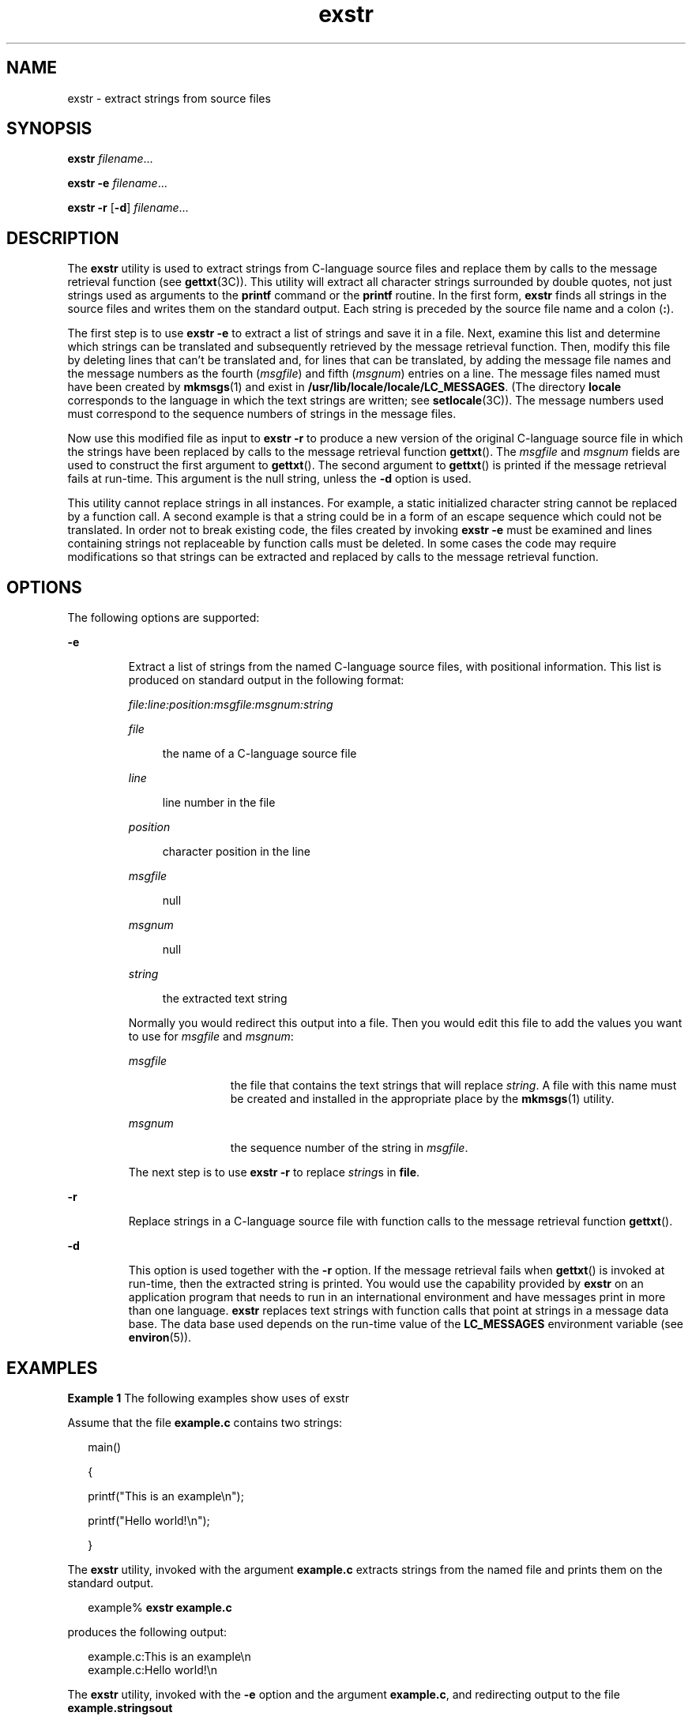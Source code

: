 '\" te
.\" Copyright 1989 AT&T  Copyright (c) 1990, Sun Microsystems, Inc.  All Rights Reserved
.\" Copyright (c) 2012-2013, J. Schilling
.\" Copyright (c) 2013, Andreas Roehler
.\" CDDL HEADER START
.\"
.\" The contents of this file are subject to the terms of the
.\" Common Development and Distribution License ("CDDL"), version 1.0.
.\" You may only use this file in accordance with the terms of version
.\" 1.0 of the CDDL.
.\"
.\" A full copy of the text of the CDDL should have accompanied this
.\" source.  A copy of the CDDL is also available via the Internet at
.\" http://www.opensource.org/licenses/cddl1.txt
.\"
.\" When distributing Covered Code, include this CDDL HEADER in each
.\" file and include the License file at usr/src/OPENSOLARIS.LICENSE.
.\" If applicable, add the following below this CDDL HEADER, with the
.\" fields enclosed by brackets "[]" replaced with your own identifying
.\" information: Portions Copyright [yyyy] [name of copyright owner]
.\"
.\" CDDL HEADER END
.TH exstr 1 "5 Jul 1990" "SunOS 5.11" "User Commands"
.SH NAME
exstr \- extract strings from source files
.SH SYNOPSIS
.LP
.nf
\fBexstr\fR \fIfilename\fR...
.fi

.LP
.nf
\fBexstr\fR \fB-e\fR \fIfilename\fR...
.fi

.LP
.nf
\fBexstr\fR \fB-r\fR [\fB-d\fR] \fIfilename\fR...
.fi

.SH DESCRIPTION
.sp
.LP
The
.B exstr
utility is used to extract strings from C-language source
files and replace them by calls to the message retrieval function (see
.BR gettxt (3C)).
This utility will extract all character strings
surrounded by double quotes, not just strings used as arguments to the
.B printf
command or the
.B printf
routine. In the first form,
.B exstr
finds all strings in the source files and writes them on the
standard output. Each string is preceded by the source file name and a colon
.RB ( : ).
.sp
.LP
The first step is to use
.B "exstr -e"
to extract a list of strings
and save it in a file. Next, examine this list and determine which strings
can be translated and subsequently retrieved by the message retrieval
function. Then, modify this file by deleting lines that can't be translated
and, for lines that can be translated, by adding the message file names and
.RI "the message numbers as the fourth (" msgfile ") and fifth (" msgnum )
entries on a line. The message files named must have been created by
.BR mkmsgs (1)
and exist in
.BR /usr/lib/locale/locale/LC_MESSAGES .
(The directory
.B locale
corresponds to the language in which the
text strings are written; see
.BR setlocale (3C)).
The message numbers used
must correspond to the sequence numbers of strings in the message files.
.sp
.LP
Now use this modified file as input to
.B "exstr -r"
to produce a
new version of the original C-language source file in which the strings have
been replaced by calls to the message retrieval function
.BR gettxt ().
The
.I msgfile
and
.I msgnum
fields are used to construct the first
argument to
.BR gettxt ().
The second argument to
.BR gettxt ()
is printed
if the message retrieval fails at run-time. This argument is the null
string, unless the
.B -d
option is used.
.sp
.LP
This utility cannot replace strings in all instances. For example, a static
initialized character string cannot be replaced by a function call. A second
example is that a string could be in a form of an escape sequence which
could not be translated. In order not to break existing code, the files
created by invoking
.B "exstr -e"
must be examined and lines
containing strings not replaceable by function calls must be deleted. In
some cases the code may require modifications so that strings can be
extracted and replaced by calls to the message retrieval function.
.SH OPTIONS
.sp
.LP
The following options are supported:
.sp
.ne 2
.mk
.na
.B -e
.ad
.RS 7n
.rt
Extract a list of strings from the named C-language source files, with
positional information. This list is produced on standard output in the
following format:
.sp
.ne 2
.mk
.na
.I file:line:position:msgfile:msgnum:string
.ad
.sp .6
.RS 4n

.RE

.sp
.ne 2
.mk
.na
.I file
.ad
.sp .6
.RS 4n
the name of a C-language source file
.RE

.sp
.ne 2
.mk
.na
.I line
.ad
.sp .6
.RS 4n
line number in the file
.RE

.sp
.ne 2
.mk
.na
.I position
.ad
.sp .6
.RS 4n
character position in the line
.RE

.sp
.ne 2
.mk
.na
.I msgfile
.ad
.sp .6
.RS 4n
null
.RE

.sp
.ne 2
.mk
.na
.I msgnum
.ad
.sp .6
.RS 4n
null
.RE

.sp
.ne 2
.mk
.na
.I string
.ad
.sp .6
.RS 4n
the extracted text string
.RE

Normally you would redirect this output into a file. Then you would edit
this file to add the values you want to use for
.I msgfile
and
.IR msgnum :
.sp
.ne 2
.mk
.na
.I msgfile
.ad
.RS 12n
.rt
the file that contains the text strings that will replace
.IR string .
A
file with this name must be created and installed in the appropriate place
by the
.BR mkmsgs (1)
utility.
.RE

.sp
.ne 2
.mk
.na
.I msgnum
.ad
.RS 12n
.rt
the sequence number of the string in
.IR msgfile .
.RE

The next step is to use
.B "exstr -r"
to replace
.IR string "s in"
.BR file .
.RE

.sp
.ne 2
.mk
.na
.B -r
.ad
.RS 7n
.rt
Replace strings in a C-language source file with function calls to the
message retrieval function
.BR gettxt ().
.RE

.sp
.ne 2
.mk
.na
.B -d
.ad
.RS 7n
.rt
This option is used together with the
.B -r
option. If the message
retrieval fails when
.BR gettxt ()
is invoked at run-time, then the
extracted string is printed. You would use the capability provided by
.B exstr
on an application program that needs to run in an international
.RB "environment and have messages print in more than one language." " exstr"
replaces text strings with function calls that point at strings in a message
data base. The data base used depends on the run-time value of the
.B LC_MESSAGES
environment variable (see
.BR environ (5)).
.RE

.SH EXAMPLES
.LP
.B Example 1
The following examples show uses of exstr
.sp
.LP
Assume that the file
.B example.c
contains two strings:

.sp
.in +2
.nf
main()

{

        printf("This is an example\en");

        printf("Hello world!\en");

}\fR
.fi
.in -2

.sp
.LP
The
.B exstr
utility, invoked with the argument
.B example.c
extracts
strings from the named file and prints them on the standard output.

.sp
.in +2
.nf
example% \fBexstr example.c\fR
.fi
.in -2
.sp

.sp
.LP
produces the following output:

.sp
.in +2
.nf
example.c:This is an example\en
example.c:Hello world!\en
.fi
.in -2
.sp

.sp
.LP
The
.B exstr
utility, invoked with the
.B -e
option and the argument
.BR example.c ,
and redirecting output to the file
.B example.stringsout

.sp
.in +2
.nf
example% \fBexstr -e example.c > example.stringsout\fR
.fi
.in -2
.sp

.sp
.LP
produces the following output in the file
.BR example.stringsout

.sp
.in +2
.nf
example.c:3:8:::This is an example\en
example.c:4:8:::Hello world!\en
.fi
.in -2
.sp

.sp
.LP
You must edit
.B example.stringsout
to add the values you want to use
for the
.IR msgfile " and "
.I msgnum
fields before these strings can be
replaced by calls to the retrieval function. If
.B UX
is the name of the
message file, and the numbers
.B 1
and
.B 2
represent the sequence
number of the strings in the file, here is what
.B example.stringsout
looks like after you add this information:

.sp
.in +2
.nf
example.c:3:8:UX:1:This is an example\en
example.c:4:8:UX:2:Hello world!\en
.fi
.in -2
.sp

.sp
.LP
The
.B exstr
utility can now be invoked with the
.B -r
option to
replace the strings in the source file by calls to the message retrieval
function
.BR gettxt() .

.sp
.in +2
.nf
example% \fBexstr -r example.c <example.stringsout >intlexample.c\fR
.fi
.in -2
.sp

.sp
.LP
produces the following output:

.sp
.in +2
.nf
\fBextern char *gettxt();

main()

{

	printf(gettxt("UX:1", ""));

	printf(gettxt("UX:2", ""));

}\fR
.fi
.in -2
.sp

.sp
.LP
The following example:

.sp
.in +2
.nf
example% \fBexstr -rd example.c <example.stringsout >intlexample.c\fR
.fi
.in -2
.sp

.sp
.LP
uses the extracted strings as a second argument to
.BR gettxt() :

.sp
.in +2
.nf
extern char *gettxt();

main()

{

        printf(gettxt("UX:1", "This is an example\en"));

        printf(gettxt("UX:2", "Hello world!\en"));

}\fR
.fi
.in -2
.sp

.SH FILES
.sp
.ne 2
.mk
.na
\fB/usr/lib/locale/\fIlocale\fB/LC_MESSAGES/*\fR
.ad
.sp .6
.RS 4n
files created by
.BR mkmsgs (1)
.RE

.SH ATTRIBUTES
.sp
.LP
See
.BR attributes (5)
for descriptions of the following attributes:
.sp

.sp
.TS
tab() box;
cw(2.75i) |cw(2.75i)
lw(2.75i) |lw(2.75i)
.
ATTRIBUTE TYPEATTRIBUTE VALUE
_
AvailabilitySUNWtoo
.TE

.SH SEE ALSO
.sp
.LP
.BR gettxt (1),
.BR mkmsgs (1),
.BR printf (1),
.BR srchtxt (1),
.BR gettxt (3C),
.BR printf (3C),
.BR setlocale (3C),
.BR attributes (5),
.BR environ (5)
.SH DIAGNOSTICS
.sp
.LP
The error messages produced by
.B exstr
are intended to be
self-explanatory. They indicate errors in the command line or format errors
encountered within the input file.
